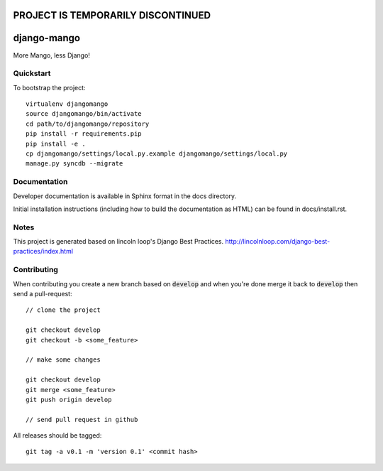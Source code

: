 PROJECT IS TEMPORARILY DISCONTINUED
===================================

.. 

django-mango
======================

.. image:: https://travis-ci.org/pypug/django-mango.png
        :target: https://travis-ci.org/pypug/django-mango

More Mango, less Django!

Quickstart
----------

To bootstrap the project::

    virtualenv djangomango
    source djangomango/bin/activate
    cd path/to/djangomango/repository
    pip install -r requirements.pip
    pip install -e .
    cp djangomango/settings/local.py.example djangomango/settings/local.py
    manage.py syncdb --migrate

Documentation
-------------

Developer documentation is available in Sphinx format in the docs directory.

Initial installation instructions (including how to build the documentation as
HTML) can be found in docs/install.rst.

Notes
-----

This project is generated based on lincoln loop's Django Best Practices.
http://lincolnloop.com/django-best-practices/index.html

Contributing
------------

When contributing you create a new branch based on :code:`develop` and when you're done merge it back to :code:`develop` then send a pull-request::

    // clone the project

    git checkout develop
    git checkout -b <some_feature>

    // make some changes

    git checkout develop
    git merge <some_feature>
    git push origin develop

    // send pull request in github

All releases should be tagged::

    git tag -a v0.1 -m 'version 0.1' <commit hash>
